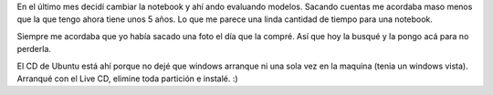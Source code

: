 .. title: HP Pavilion dv5 1251nr
.. slug: hp-pavilion-dv5-1251nr
.. date: 2015-02-28 12:14:01 UTC-03:00
.. tags: /me 
.. category: 
.. link: 
.. description: 
.. type: text

En el último mes decidí cambiar la notebook y ahí ando evaluando modelos.
Sacando cuentas me acordaba maso menos que la que tengo ahora tiene unos 5 
años. Lo que me parece una linda cantidad de tiempo para una notebook.

Siempre me acordaba que yo había sacado una foto el día que la compré. Así que 
hoy la busqué y la pongo acá para no perderla.

.. image:: /images/paviliondv5.jpg 


El CD de Ubuntu está ahí porque no dejé que windows arranque ni una sola vez
en la maquina (tenia un windows vista). Arranqué con el Live CD, 
elimine toda partición e instalé. :)


